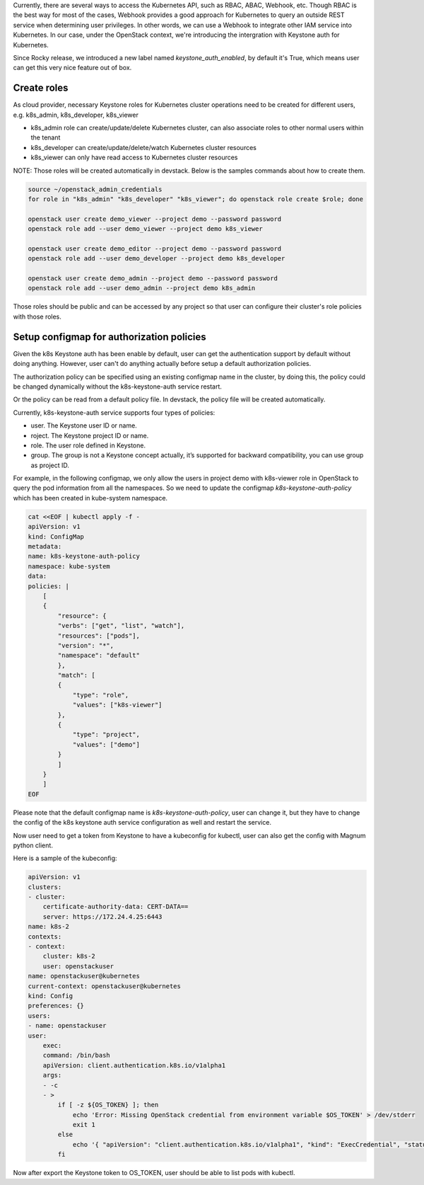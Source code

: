 Currently, there are several ways to access the Kubernetes API, such as RBAC,
ABAC, Webhook, etc. Though RBAC is the best way for most of the cases, Webhook
provides a good approach for Kubernetes to query an outside REST service when
determining user privileges. In other words, we can use a Webhook to integrate
other IAM service into Kubernetes. In our case, under the OpenStack context,
we're introducing the intergration with Keystone auth for Kubernetes.

Since Rocky release, we introduced a new label named `keystone_auth_enabled`,
by default it's True, which means user can get this very nice feature out of
box.

Create roles
------------

As cloud provider, necessary Keystone roles for Kubernetes cluster operations
need to be created for different users, e.g. k8s_admin, k8s_developer,
k8s_viewer

- k8s_admin role can create/update/delete Kubernetes cluster, can also
  associate roles to other normal users within the tenant
- k8s_developer can create/update/delete/watch Kubernetes cluster resources
- k8s_viewer can only have read access to Kubernetes cluster resources

NOTE: Those roles will be created automatically in devstack. Below is the
samples commands about how to create them.

.. code-block:: bash

  source ~/openstack_admin_credentials
  for role in "k8s_admin" "k8s_developer" "k8s_viewer"; do openstack role create $role; done

  openstack user create demo_viewer --project demo --password password
  openstack role add --user demo_viewer --project demo k8s_viewer

  openstack user create demo_editor --project demo --password password
  openstack role add --user demo_developer --project demo k8s_developer

  openstack user create demo_admin --project demo --password password
  openstack role add --user demo_admin --project demo k8s_admin

Those roles should be public and can be accessed by any project so that user
can configure their cluster's role policies with those roles.

Setup configmap for authorization policies
------------------------------------------

Given the k8s Keystone auth has been enable by default, user can get the
authentication support by default without doing anything. However, user can't
do anything actually before setup a default authorization policies.

The authorization policy can be specified using an existing configmap name in
the cluster, by doing this, the policy could be changed dynamically without
the k8s-keystone-auth service restart.

Or the policy can be read from a default policy file. In devstack, the policy
file will be created automatically.

Currently, k8s-keystone-auth service supports four types of policies:

- user. The Keystone user ID or name.
- roject. The Keystone project ID or name.
- role. The user role defined in Keystone.
- group. The group is not a Keystone concept actually, it’s supported for
  backward compatibility, you can use group as project ID.

For example, in the following configmap, we only allow the users in
project demo with k8s-viewer role in OpenStack to query the pod information
from all the namespaces. So we need to update the configmap
`k8s-keystone-auth-policy` which has been created in kube-system namespace.

.. code-block:: bash

    cat <<EOF | kubectl apply -f -
    apiVersion: v1
    kind: ConfigMap
    metadata:
    name: k8s-keystone-auth-policy
    namespace: kube-system
    data:
    policies: |
        [
        {
            "resource": {
            "verbs": ["get", "list", "watch"],
            "resources": ["pods"],
            "version": "*",
            "namespace": "default"
            },
            "match": [
            {
                "type": "role",
                "values": ["k8s-viewer"]
            },
            {
                "type": "project",
                "values": ["demo"]
            }
            ]
        }
        ]
    EOF

Please note that the default configmap name is `k8s-keystone-auth-policy`, user
can change it, but they have to change the config of the k8s keystone auth
service configuration as well and restart the service.

Now user need to get a token from Keystone to have a kubeconfig for kubectl,
user can also get the config with Magnum python client.

Here is a sample of the kubeconfig:

.. code-block:: bash

    apiVersion: v1
    clusters:
    - cluster:
        certificate-authority-data: CERT-DATA==
        server: https://172.24.4.25:6443
    name: k8s-2
    contexts:
    - context:
        cluster: k8s-2
        user: openstackuser
    name: openstackuser@kubernetes
    current-context: openstackuser@kubernetes
    kind: Config
    preferences: {}
    users:
    - name: openstackuser
    user:
        exec:
        command: /bin/bash
        apiVersion: client.authentication.k8s.io/v1alpha1
        args:
        - -c
        - >
            if [ -z ${OS_TOKEN} ]; then
                echo 'Error: Missing OpenStack credential from environment variable $OS_TOKEN' > /dev/stderr
                exit 1
            else
                echo '{ "apiVersion": "client.authentication.k8s.io/v1alpha1", "kind": "ExecCredential", "status": { "token": "'"${OS_TOKEN}"'"}}'
            fi

Now after export the Keystone token to OS_TOKEN, user should be able to list
pods with kubectl.
